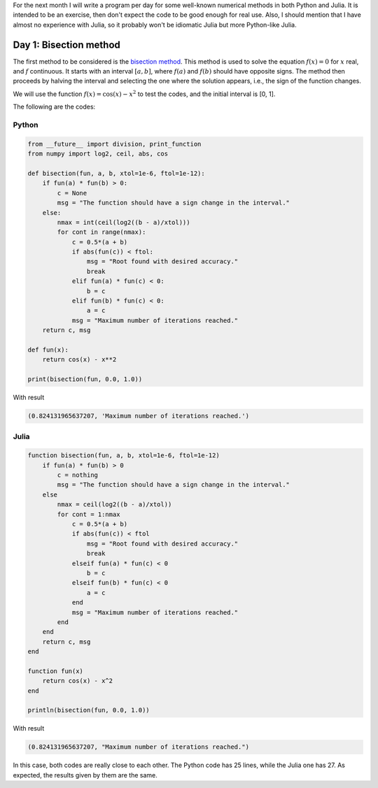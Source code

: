 .. title: Numerical methods challenge
.. slug: numerical-01
.. date: 2017-10-01 23:12:04 UTC-05:00
.. tags: mathjax, numerical methods, python, julia, scientific computing,
         root finding
.. category: Scientific Computing
.. link: 
.. description: 
.. type: text

For the next month I will write a program per day for some well-known numerical
methods in both Python and Julia. It is intended to be an exercise, then
don't expect the code to be good enough for real use. Also, I should mention
that I have almost no experience with Julia, so it probably won't be 
idiomatic Julia but more Python-like Julia.

Day 1: Bisection method
=======================
The first method to be considered is the 
`bisection method <https://en.wikipedia.org/wiki/Bisection_method>`_. This
method is used to solve the equation :math:`f(x) = 0` for :math:`x` real,
and :math:`f` continuous. It starts with an interval :math:`[a,b]`, where
:math:`f(a)` and :math:`f(b)` should have opposite signs. The method then
proceeds by halving the interval and selecting the one where the solution
appears, i.e., the sign of the function changes.

We will use the function :math:`f(x) = \cos(x) - x^2` to test the codes,
and the initial interval is [0, 1].

The following are the codes:

Python
------

.. code:: python

    from __future__ import division, print_function
    from numpy import log2, ceil, abs, cos
    
    def bisection(fun, a, b, xtol=1e-6, ftol=1e-12):
        if fun(a) * fun(b) > 0:
            c = None
            msg = "The function should have a sign change in the interval."
        else:
            nmax = int(ceil(log2((b - a)/xtol)))
            for cont in range(nmax):
                c = 0.5*(a + b)
                if abs(fun(c)) < ftol:
                    msg = "Root found with desired accuracy."
                    break
                elif fun(a) * fun(c) < 0:
                    b = c
                elif fun(b) * fun(c) < 0:
                    a = c
                msg = "Maximum number of iterations reached."
        return c, msg
    
    def fun(x):
        return cos(x) - x**2
    
    print(bisection(fun, 0.0, 1.0))


With result

.. code:: python

    (0.824131965637207, 'Maximum number of iterations reached.')

Julia
-----
.. code:: julia

    function bisection(fun, a, b, xtol=1e-6, ftol=1e-12)
        if fun(a) * fun(b) > 0
            c = nothing
            msg = "The function should have a sign change in the interval."
        else
            nmax = ceil(log2((b - a)/xtol))
            for cont = 1:nmax
                c = 0.5*(a + b)
                if abs(fun(c)) < ftol
                    msg = "Root found with desired accuracy."
                    break
                elseif fun(a) * fun(c) < 0
                    b = c
                elseif fun(b) * fun(c) < 0
                    a = c
                end
                msg = "Maximum number of iterations reached."
            end
        end
        return c, msg
    end

    function fun(x)
        return cos(x) - x^2
    end

    println(bisection(fun, 0.0, 1.0))

With result

.. code:: julia

    (0.824131965637207, "Maximum number of iterations reached.")

In this case, both codes are really close to each other. The Python code
has 25 lines, while the Julia one has 27. As expected, the results given by
them are the same.

